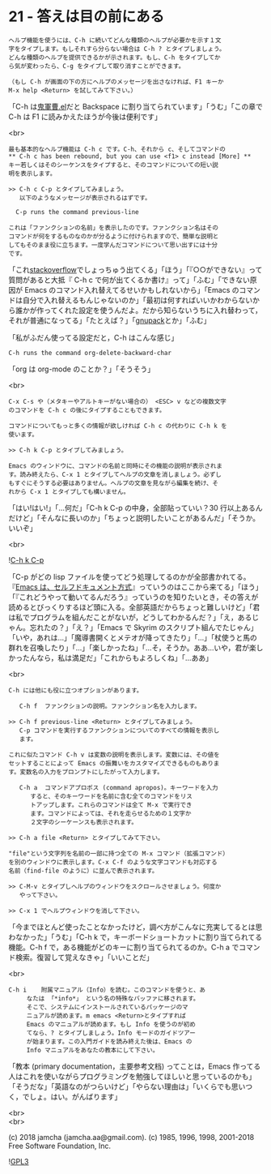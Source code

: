 #+OPTIONS: toc:nil
#+OPTIONS: \n:t
#+OPTIONS: ^:{}

* 21 - 答えは目の前にある

  #+BEGIN_SRC 
  ヘルプ機能を使うには、C-h に続いてどんな種類のヘルプが必要かを示す１文
  字をタイプします。もしそれすら分らない場合は C-h ? とタイプしましょう。
  どんな種類のヘルプを提供できるかが示されます。もし、C-h をタイプしてか
  ら気が変わったら、C-g をタイプして取り消すことができます。

  （もし C-h が画面の下の方にヘルプのメッセージを出さなければ、F1 キーか
  M-x help <Return> を試してみて下さい。）
  #+END_SRC

  「C-h は[[https://github.com/k1LoW/emacs-drill-instructor/wiki][鬼軍曹.el]]だと Backspace に割り当てられています」「うむ」「この章で C-h は F1 に読みかえたほうが今後は便利です」

  <br>

  #+BEGIN_SRC
  最も基本的なヘルプ機能は C-h c です。C-h、それから c、そしてコマンドの
  ** C-h c has been rebound, but you can use <f1> c instead [More] **
  キー若しくはそのシーケンスをタイプすると、そのコマンドについての短い説
  明を表示します。

  >> C-h c C-p とタイプしてみましょう。
     以下のようなメッセージが表示されるはずです。

  	C-p runs the command previous-line

  これは「ファンクションの名前」を表示したのです。ファンクション名はその
  コマンドが何をするものなのかが分るように付けられますので、簡単な説明と
  してもそのまま役に立ちます。一度学んだコマンドについて思い出すには十分
  です。
  #+END_SRC

  「これ[[https://stackoverflow.com/][stackoverflow]]でしょっちゅう出てくる」「ほう」「『○○ができない』って質問があると大抵『 C-h c で何が出てくるか書け』って」「ふむ」「できない原因が Emacs のコマンド入れ替えてるせいかもしれないから」「Emacs のコマンドは自分で入れ替えるもんじゃないのか」「最初は何すればいいかわからないから誰かが作ってくれた設定を使うんだよ。だから知らないうちに入れ替わって，それが普通になってる」「たとえば？」「[[https://ja.osdn.net/projects/gnupack/][gnupack]]とか」「ふむ」

  「私がふだん使ってる設定だと，C-h はこんな感じ」

  #+BEGIN_SRC 
  C-h runs the command org-delete-backward-char  
  #+END_SRC

  「org は org-mode のことか？」「そうそう」

  <br>

  #+BEGIN_SRC
  C-x C-s や（メタキーやアルトキーがない場合の） <ESC> v などの複数文字
  のコマンドを C-h c の後にタイプすることもできます。

  コマンドについてもっと多くの情報が欲しければ C-h c の代わりに C-h k を
  使います。

  >> C-h k C-p とタイプしてみましょう。

  Emacs のウィンドウに、コマンドの名前と同時にその機能の説明が表示されま
  す。読み終えたら、C-x 1 とタイプしてヘルプの文章を消しましょう。必ずし
  もすぐにそうする必要はありません。ヘルプの文章を見ながら編集を続け、そ
  れから C-x 1 とタイプしても構いません。
  #+END_SRC

  「はい!はい!」「…何だ」「C-h k C-p の中身，全部貼っていい？30 行以上あるんだけど」「そんなに長いのか」「ちょっと説明したいことがあるんだ」「そうか。いいぞ」

  <br>

  ![[./images/chkcp.png][C-h k C-p]]

  「C-p がどの lisp ファイルを使ってどう処理してるのかが全部書かれてる。『[[https://ayatakesi.github.io/emacs/26.1/html/Intro.html#Intro][Emacs は、セルフドキュメント方式]]』っていうのはここから来てる」「ほう」「『これどうやって動いてるんだろう』っていうのを知りたいとき，その答えが読めるとびっくりするほど頭に入る。全部英語だからちょっと難しいけど」「君は私でプログラムを組んだことがないが，どうしてわかるんだ？」「え，あるじゃん。忘れたの？」「え？」「Emacs で Skyrim のスクリプト組んでたじゃん」「いや，あれは…」「魔導書開くとメテオが降ってきたり」「…」「杖使うと馬の群れを召喚したり」「…」「楽しかったね」「…そ，そうか。ああ…いや，君が楽しかったんなら，私は満足だ」「これからもよろしくね」「…ああ」

  <br>

  #+BEGIN_SRC
  C-h には他にも役に立つオプションがあります。

     C-h f	ファンクションの説明。ファンクション名を入力します。

  >> C-h f previous-line <Return> とタイプしてみましょう。
     C-p コマンドを実行するファンクションについてのすべての情報を表示し
     ます。

  これに似たコマンド C-h v は変数の説明を表示します。変数には、その値を
  セットすることによって Emacs の振舞いをカスタマイズできるものもありま
  す。変数名の入力をプロンプトにしたがって入力します。

     C-h a	コマンドアプロポス (command apropos)。キーワードを入力
  		すると、そのキーワードを名前に含む全てのコマンドをリス
  		トアップします。これらのコマンドは全て M-x で実行でき
  		ます。コマンドによっては、それを走らせるための１文字か
  		２文字のシーケーンスも表示されます。

  >> C-h a file <Return> とタイプしてみて下さい。

  "file"という文字列を名前の一部に持つ全ての M-x コマンド（拡張コマンド）
  を別のウィンドウに表示します。C-x C-f のような文字コマンドも対応する
  名前（find-file のように）に並んで表示されます。

  >> C-M-v とタイプしヘルプのウィンドウをスクロールさせましょう。何度か
     やって下さい。

  >> C-x 1 でヘルプウィンドウを消して下さい。
  #+END_SRC

  「今までほとんど使ったことなかったけど，調べ方がこんなに充実してるとは思わなかった」「うむ」「C-h k で，キーボードショートカットに割り当てられてる機能。C-h f で，ある機能がどのキーに割り当てられてるのか。C-h a でコマンド検索。復習して覚えなきゃ」「いいことだ」

  <br>

  #+BEGIN_SRC
   C-h i	附属マニュアル（Info）を読む。このコマンドを使うと、あ
		なたは 「*info*」 という名の特殊なバッファに移されます。
		そこで、システムにインストールされているパッケージのマ
		ニュアルが読めます。m emacs <Return>とタイプすれば
		Emacs のマニュアルが読めます。もし Info を使うのが初め
		てなら、? とタイプしましょう。Info モードのガイドツアー
		が始まります。この入門ガイドを読み終えた後は、Emacs の
		Info マニュアルをあなたの教本にして下さい。
  #+END_SRC

  「教本 (primary documentation，主要参考文档) ってことは，Emacs 作ってる人はこれを使いながらプログラミングを勉強してほしいと思っているのかも」「そうだな」「英語なのがつらいけど」「やらない理由は」「いくらでも思いつく，でしょ。はい。がんばります」

  <br>
  <br>

  (c) 2018 jamcha (jamcha.aa@gmail.com). (c) 1985, 1996, 1998, 2001-2018 Free Software Foundation, Inc.

  ![[https://www.gnu.org/graphics/gplv3-88x31.png][GPL3]]
